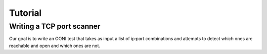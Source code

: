 ========
Tutorial
========

Writing a TCP port scanner
--------------------------

Our goal is to write an OONI test that takes as input a list of ip:port
combinations and attempts to detect which ones are reachable and open and
which ones are not.


